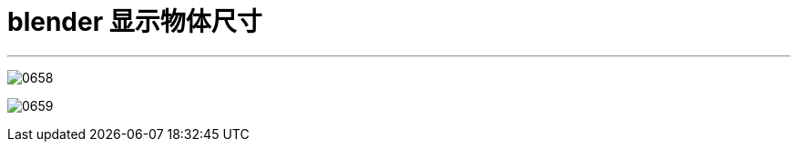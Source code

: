 
= blender 显示物体尺寸
:toc: left
:toclevels: 3
:sectnums:
:stylesheet: myAdocCss.css

'''

image:img/0658.png[,]

image:img/0659.png[,]



